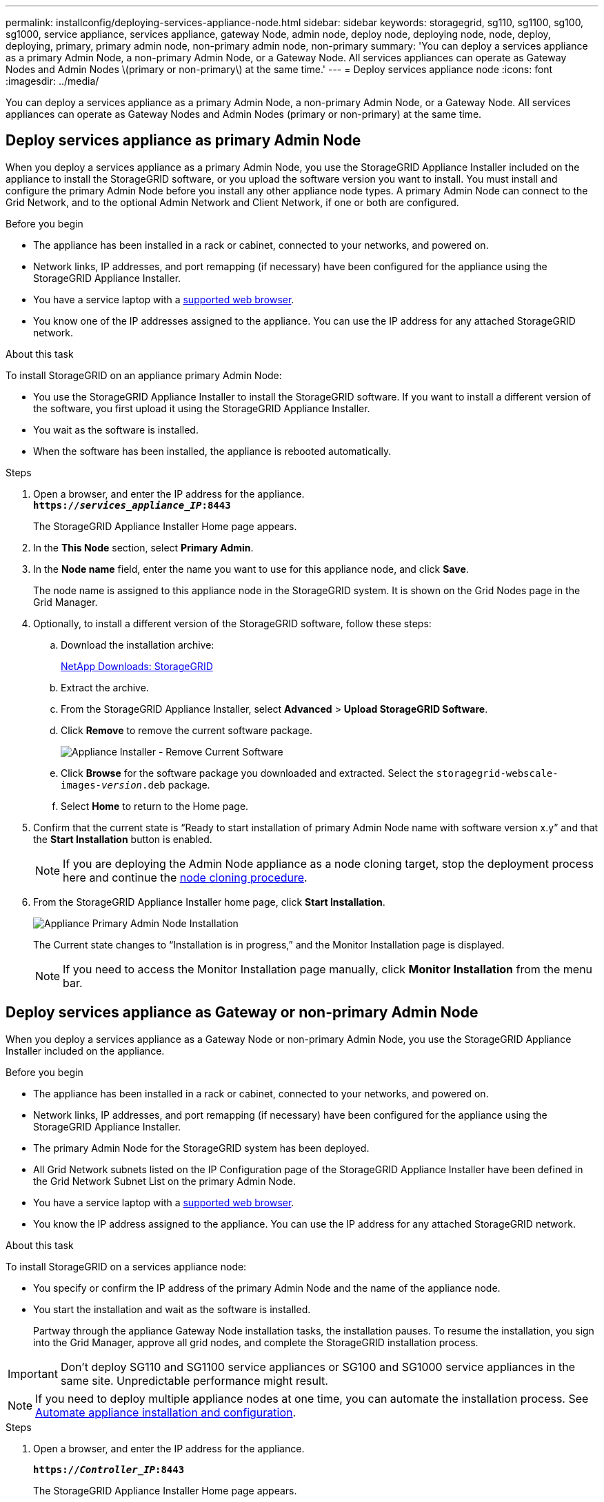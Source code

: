 ---
permalink: installconfig/deploying-services-appliance-node.html
sidebar: sidebar
keywords: storagegrid, sg110, sg1100, sg100, sg1000, service appliance, services appliance, gateway Node, admin node, deploy node, deploying node, node, deploy, deploying, primary, primary admin node, non-primary admin node, non-primary
summary: 'You can deploy a services appliance as a primary Admin Node, a non-primary Admin Node, or a Gateway Node. All services appliances can operate as Gateway Nodes and Admin Nodes \(primary or non-primary\) at the same time.'
---
= Deploy services appliance node
:icons: font
:imagesdir: ../media/

[.lead]
You can deploy a services appliance as a primary Admin Node, a non-primary Admin Node, or a Gateway Node. All services appliances can operate as Gateway Nodes and Admin Nodes (primary or non-primary) at the same time.

== Deploy services appliance as primary Admin Node

When you deploy a services appliance as a primary Admin Node, you use the StorageGRID Appliance Installer included on the appliance to install the StorageGRID software, or you upload the software version you want to install. You must install and configure the primary Admin Node before you install any other appliance node types. A primary Admin Node can connect to the Grid Network, and to the optional Admin Network and Client Network, if one or both are configured.

.Before you begin

* The appliance has been installed in a rack or cabinet, connected to your networks, and powered on.
* Network links, IP addresses, and port remapping (if necessary) have been configured for the appliance using the StorageGRID Appliance Installer.

* You have a service laptop with a https://docs.netapp.com/us-en/storagegrid-118/admin/web-browser-requirements.html[supported web browser^].
* You know one of the IP addresses assigned to the appliance. You can use the IP address for any attached StorageGRID network.

.About this task

To install StorageGRID on an appliance primary Admin Node:

* You use the StorageGRID Appliance Installer to install the StorageGRID software. If you want to install a different version of the software, you first upload it using the StorageGRID Appliance Installer.
* You wait as the software is installed.
* When the software has been installed, the appliance is rebooted automatically.

.Steps

. Open a browser, and enter the IP address for the appliance. +
`*https://_services_appliance_IP_:8443*`
+
The StorageGRID Appliance Installer Home page appears.

. In the *This Node* section, select *Primary Admin*.
. In the *Node name* field, enter the name you want to use for this appliance node, and click *Save*.
+
The node name is assigned to this appliance node in the StorageGRID system. It is shown on the Grid Nodes page in the Grid Manager.

. Optionally, to install a different version of the StorageGRID software, follow these steps:
 .. Download the installation archive:
+
https://mysupport.netapp.com/site/products/all/details/storagegrid/downloads-tab[NetApp Downloads: StorageGRID^]

 .. Extract the archive.
 .. From the StorageGRID Appliance Installer, select *Advanced* > *Upload StorageGRID Software*.
 .. Click *Remove* to remove the current software package.
+
image::../media/appliance_installer_rmv_current_software.png[Appliance Installer - Remove Current Software]
 .. Click *Browse* for the software package you downloaded and extracted. Select the `storagegrid-webscale-images-_version_.deb` package.
 .. Select *Home* to return to the Home page.
. Confirm that the current state is "`Ready to start installation of primary Admin Node name with software version x.y`" and that the *Start Installation* button is enabled.
+
NOTE: If you are deploying the Admin Node appliance as a node cloning target, stop the deployment process here and continue the link:../commonhardware/appliance-node-cloning-procedure.html[node cloning procedure].

. From the StorageGRID Appliance Installer home page, click *Start Installation*.
+
image::../media/appliance_installer_home_start_installation_enabled_primary_an.png[Appliance Primary Admin Node Installation]
+
The Current state changes to "`Installation is in progress,`" and the Monitor Installation page is displayed.
+
NOTE: If you need to access the Monitor Installation page manually, click *Monitor Installation* from the menu bar.

== Deploy services appliance as Gateway or non-primary Admin Node

When you deploy a services appliance as a Gateway Node or non-primary Admin Node, you use the StorageGRID Appliance Installer included on the appliance.

.Before you begin

* The appliance has been installed in a rack or cabinet, connected to your networks, and powered on.
* Network links, IP addresses, and port remapping (if necessary) have been configured for the appliance using the StorageGRID Appliance Installer.
+

* The primary Admin Node for the StorageGRID system has been deployed.
* All Grid Network subnets listed on the IP Configuration page of the StorageGRID Appliance Installer have been defined in the Grid Network Subnet List on the primary Admin Node.
* You have a service laptop with a https://docs.netapp.com/us-en/storagegrid-118/admin/web-browser-requirements.html[supported web browser^].
* You know the IP address assigned to the appliance. You can use the IP address for any attached StorageGRID network.

.About this task

To install StorageGRID on a services appliance node:

* You specify or confirm the IP address of the primary Admin Node and the name of the appliance node.
* You start the installation and wait as the software is installed.
+
Partway through the appliance Gateway Node installation tasks, the installation pauses. To resume the installation, you sign into the Grid Manager, approve all grid nodes, and complete the StorageGRID installation process.

IMPORTANT: Don't deploy SG110 and SG1100 service appliances or SG100 and SG1000 service appliances in the same site. Unpredictable performance might result.

NOTE: If you need to deploy multiple appliance nodes at one time, you can automate the installation process. See link:automating-appliance-installation-and-configuration.html[Automate appliance installation and configuration].

.Steps

. Open a browser, and enter the IP address for the appliance.
+
`*https://_Controller_IP_:8443*`
+
The StorageGRID Appliance Installer Home page appears.

. In the Primary Admin Node connection section, determine whether you need to specify the IP address for the primary Admin Node.
+
If you have previously installed other nodes in this data center, the StorageGRID Appliance Installer can discover this IP address automatically, assuming the primary Admin Node, or at least one other grid node with ADMIN_IP configured, is present on the same subnet.

. If this IP address is not shown or you need to change it, specify the address:
+
[cols="1a,2a" options="header"]
|===
| Option| Description
a|
Manual IP entry
a|

 .. Clear the *Enable Admin Node discovery* checkbox.
 .. Enter the IP address manually.
 .. Click *Save*.
 .. Wait for the connection state for the new IP address to become ready.

a|
Automatic discovery of all connected primary Admin Nodes
a|

 .. Select the *Enable Admin Node discovery* checkbox.
 .. Wait for the list of discovered IP addresses to be displayed.
 .. Select the primary Admin Node for the grid where this appliance Storage Node will be deployed.
 .. Click *Save*.
 .. Wait for the connection state for the new IP address to become ready.

|===

. In the *Node name* field, provide the system name you want to use for this appliance node, and click *Save*.
+
The name that appears here will be the appliance node's system name. System names are required for internal StorageGRID operations and can't be changed.
. Optionally, to install a different version of the StorageGRID software, follow these steps:
 .. Download the installation archive:
+
https://mysupport.netapp.com/site/products/all/details/storagegrid/downloads-tab[NetApp Downloads: StorageGRID^]
 .. Extract the archive.
 .. From the StorageGRID Appliance Installer, select *Advanced* > *Upload StorageGRID Software*.
 .. Click *Remove* to remove the current software package.
+
image::../media/appliance_installer_rmv_current_software.png[Appliance Installer - Remove Current Software]
 .. Click *Browse* for the software package you downloaded and extracted. Select the `storagegrid-webscale-images-_version_.deb` package.
 .. Select *Home* to return to the Home page.
. In the Installation section, confirm that the current state is "Ready to start installation of `_node name_` into grid with primary Admin Node `_admin_ip_` " and that the *Start Installation* button is enabled.
+
If the *Start Installation* button is not enabled, you might need to change the network configuration or port settings. For instructions, see the maintenance instructions for your appliance.

. From the StorageGRID Appliance Installer home page, click *Start Installation*.
+
The Current state changes to "`Installation is in progress,`" and the link:../installconfig/monitoring-appliance-installation.html[Monitor Installation page] is displayed.
+
NOTE: If you need to access the Monitor Installation page manually, click *Monitor Installation* from the menu bar.

. If your grid includes multiple appliance nodes, repeat the previous steps for each appliance.
